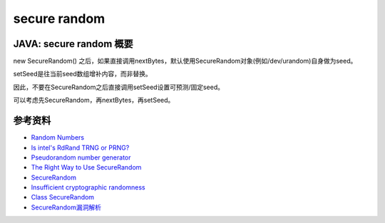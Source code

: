 secure random
#################


JAVA: secure random 概要 
======================================

new SecureRandom() 之后，如果直接调用nextBytes，默认使用SecureRandom对象(例如/dev/urandom)自身做为seed。

setSeed是往当前seed数组增补内容，而非替换。

因此，不要在SecureRandom之后直接调用setSeed设置可预测/固定seed。

可以考虑先SecureRandom，再nextBytes，再setSeed。

参考资料
=========

- `Random Numbers <https://wiki.openssl.org/index.php/Random_Numbers>`_
- `Is intel's RdRand TRNG or PRNG? <https://stackoverflow.com/questions/27653736/is-intels-rdrand-trng-or-prng>`_
- `Pseudorandom number generator <https://en.wikipedia.org/wiki/Pseudorandom_number_generator>`_
- `The Right Way to Use SecureRandom <https://tersesystems.com/blog/2015/12/17/the-right-way-to-use-securerandom/>`_
- `SecureRandom <https://developer.android.com/reference/java/security/SecureRandom.html>`_
- `Insufficient cryptographic randomness <https://www.computest.nl/advisories/CT-2019-0704_spring-security.txt>`_
- `Class SecureRandom <https://docs.oracle.com/javase/7/docs/api/java/security/SecureRandom.html>`_
- `SecureRandom漏洞解析 <http://www.droidsec.cn/securerandom%E6%BC%8F%E6%B4%9E%E8%A7%A3%E6%9E%90/>`_
